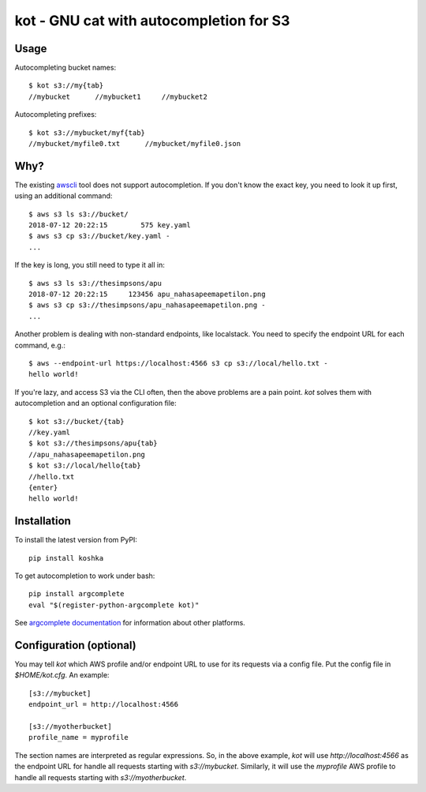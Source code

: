 kot - GNU cat with autocompletion for S3
========================================

Usage
-----

Autocompleting bucket names::

    $ kot s3://my{tab}
    //mybucket      //mybucket1     //mybucket2

Autocompleting prefixes::

    $ kot s3://mybucket/myf{tab}
    //mybucket/myfile0.txt      //mybucket/myfile0.json

Why?
----

The existing `awscli <https://pypi.org/project/awscli/>`__ tool does not support autocompletion.
If you don't know the exact key, you need to look it up first, using an additional command::

    $ aws s3 ls s3://bucket/
    2018-07-12 20:22:15        575 key.yaml
    $ aws s3 cp s3://bucket/key.yaml -
    ...

If the key is long, you still need to type it all in::

    $ aws s3 ls s3://thesimpsons/apu
    2018-07-12 20:22:15     123456 apu_nahasapeemapetilon.png
    $ aws s3 cp s3://thesimpsons/apu_nahasapeemapetilon.png -
    ...

Another problem is dealing with non-standard endpoints, like localstack.
You need to specify the endpoint URL for each command, e.g.::

    $ aws --endpoint-url https://localhost:4566 s3 cp s3://local/hello.txt -
    hello world!

If you're lazy, and access S3 via the CLI often, then the above problems are a pain point.
`kot` solves them with autocompletion and an optional configuration file::

    $ kot s3://bucket/{tab}
    //key.yaml
    $ kot s3://thesimpsons/apu{tab}
    //apu_nahasapeemapetilon.png
    $ kot s3://local/hello{tab}
    //hello.txt
    {enter}
    hello world!

Installation
------------

To install the latest version from PyPI::

    pip install koshka

To get autocompletion to work under bash::

    pip install argcomplete
    eval "$(register-python-argcomplete kot)"

See `argcomplete documentation <https://pypi.org/project/argcomplete/>`__ for information about other platforms.

Configuration (optional)
------------------------

You may tell `kot` which AWS profile and/or endpoint URL to use for its requests via a config file.
Put the config file in `$HOME/kot.cfg`.
An example::

    [s3://mybucket]
    endpoint_url = http://localhost:4566

    [s3://myotherbucket]
    profile_name = myprofile

The section names are interpreted as regular expressions.
So, in the above example, `kot` will use `http://localhost:4566` as the endpoint URL for handle all requests starting with `s3://mybucket`.
Similarly, it will use the `myprofile` AWS profile to handle all requests starting with `s3://myotherbucket`.
